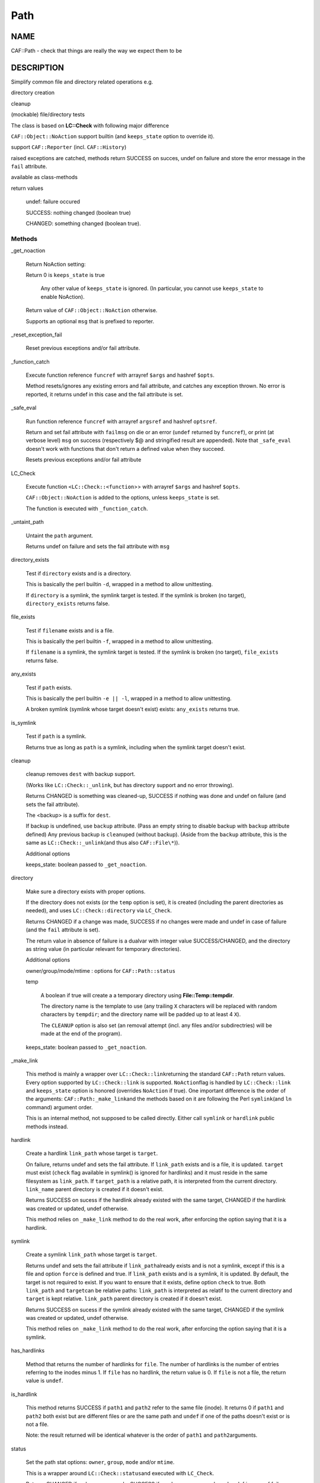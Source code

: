
####
Path
####

.. highlight:: perl


****
NAME
****


CAF::Path - check that things are really the way we expect them to be


***********
DESCRIPTION
***********


Simplify common file and directory related operations e.g.


directory creation



cleanup



(mockable) file/directory tests



The class is based on \ **LC::Check**\  with following major difference


\ ``CAF::Object::NoAction``\  support builtin (and \ ``keeps_state``\  option to override it).



support \ ``CAF::Reporter``\  (incl. \ ``CAF::History``\ )



raised exceptions are catched, methods return SUCCESS on succes, undef on failure and store the error message in the \ ``fail``\  attribute.



available as class-methods



return values
 
 
 undef: failure occured
 
 
 
 SUCCESS: nothing changed (boolean true)
 
 
 
 CHANGED: something changed (boolean true).
 
 
 


Methods
=======



_get_noaction
 
 Return NoAction setting:
 
 
 Return 0 is \ ``keeps_state``\  is true
  
  Any other value of \ ``keeps_state``\  is ignored. (In particular,
  you cannot use \ ``keeps_state``\  to enable NoAction).
  
 
 
 Return value of \ ``CAF::Object::NoAction``\  otherwise.
 
 
 
 Supports an optional \ ``msg``\  that is prefixed to reporter.
 


_reset_exception_fail
 
 Reset previous exceptions and/or fail attribute.
 


_function_catch
 
 Execute function reference \ ``funcref``\  with arrayref \ ``$args``\  and hashref \ ``$opts``\ .
 
 Method resets/ignores any existing errors and fail attribute, and catches any exception thrown.
 No error is reported, it returns undef in this case and the fail attribute is set.
 


_safe_eval
 
 Run function reference \ ``funcref``\  with arrayref \ ``argsref``\  and hashref \ ``optsref``\ .
 
 Return and set fail attribute with \ ``failmsg``\  on die or an error (\ ``undef``\  returned
 by \ ``funcref``\ ), or print (at verbose level) \ ``msg``\  on success (respectively $@ and 
 stringified result are appended). Note that \ ``_safe_eval``\  doesn't work with functions
 that don't return a defined value when they succeed.
 
 Resets previous exceptions and/or fail attribute
 


LC_Check
 
 Execute function \ ``<LC::Check::<function``\ >> with arrayref \ ``$args``\  and hashref \ ``$opts``\ .
 
 \ ``CAF::Object::NoAction``\  is added to the options, unless \ ``keeps_state``\  is set.
 
 The function is executed with \ ``_function_catch``\ .
 


_untaint_path
 
 Untaint the \ ``path``\  argument.
 
 Returns undef on failure and sets the fail attribute with \ ``msg``\ 
 


directory_exists
 
 Test if \ ``directory``\  exists and is a directory.
 
 This is basically the perl builtin \ ``-d``\ ,
 wrapped in a method to allow unittesting.
 
 If  \ ``directory``\  is a symlink, the symlink target
 is tested. If the symlink is broken (no target), 
 \ ``directory_exists``\  returns false.
 


file_exists
 
 Test if \ ``filename``\  exists and is a file.
 
 This is basically the perl builtin \ ``-f``\ ,
 wrapped in a method to allow unittesting.
 
 If  \ ``filename``\  is a symlink, the symlink target
 is tested. If the symlink is broken (no target), 
 \ ``file_exists``\  returns false.
 


any_exists
 
 Test if \ ``path``\  exists.
 
 This is basically the perl builtin \ ``-e || -l``\ ,
 wrapped in a method to allow unittesting.
 
 A broken symlink (symlink whose target doesn't
 exist) exists: \ ``any_exists``\  returns true.
 


is_symlink
 
 Test if \ ``path``\  is a symlink.
 
 Returns true as long as \ ``path``\  is a symlink, including when the 
 symlink target doesn't exist.
 


cleanup
 
 cleanup removes \ ``dest``\  with backup support.
 
 (Works like \ ``LC::Check::_unlink``\ , but has directory support
 and no error throwing).
 
 Returns CHANGED is something was cleaned-up, SUCCESS if nothing was done
 and undef on failure (and sets the fail attribute).
 
 The <backup> is a suffix for \ ``dest``\ .
 
 If backup is undefined, use \ ``backup``\  attribute.
 (Pass an empty string to disable backup with \ ``backup``\  attribute defined)
 Any previous backup is \ ``cleanup``\ ed (without backup).
 (Aside from the \ ``backup``\  attribute, this is the same as \ ``LC::Check::_unlink``\ 
 (and thus also \ ``CAF::File\*``\ )).
 
 Additional options
 
 
 keeps_state: boolean passed to \ ``_get_noaction``\ .
 
 
 


directory
 
 Make sure a directory exists with proper options.
 
 If the directory does not exists (or the \ ``temp``\  option is set),
 it is created (including the parent directories as needed),
 and uses \ ``LC::Check::directory``\  via \ ``LC_Check``\ .
 
 Returns CHANGED if a change was made, SUCCESS if no changes were made
 and undef in case of failure (and the \ ``fail``\  attribute is set).
 
 The return value in absence of failure is a dualvar with integer value
 SUCCESS/CHANGED, and the directory as string value
 (in particular relevant for temporary directories).
 
 Additional options
 
 
 owner/group/mode/mtime : options for \ ``CAF::Path::status``\ 
 
 
 
 temp
  
  A boolean if true will create a a temporary directory using
  \ **File::Temp::tempdir**\ .
  
  The directory name is the template to use (any trailing
  \ ``X``\  characters will be replaced with random characters by \ ``tempdir``\ ;
  and the directory name will be padded up to at least 4 \ ``X``\ ).
  
  The \ ``CLEANUP``\  option is also set (an removal
  attempt (incl. any files and/or subdirectries)
  will be made at the end of the program).
  
 
 
 keeps_state: boolean passed to \ ``_get_noaction``\ .
 
 
 


_make_link
 
 This method is mainly a wrapper over \ ``LC::Check::link``\ 
 returning the standard \ ``CAF::Path``\  return values. Every option
 supported by \ ``LC::Check::link``\  is supported. \ ``NoAction``\ 
 flag is handled by \ ``LC::Check::link``\  and \ ``keeps_state``\  option
 is honored (overrides \ ``NoAction``\  if true). One important
 difference is the order of the arguments: \ ``CAF::Path:_make_link``\ 
 and the methods based on it are following the Perl \ ``symlink``\ 
 (and \ ``ln``\  command) argument order.
 
 This is an internal method, not supposed to be called directly.
 Either call \ ``symlink``\  or \ ``hardlink``\  public methods instead.
 


hardlink
 
 Create a hardlink \ ``link_path``\  whose target is \ ``target``\ .
 
 On failure, returns undef and sets the fail attribute.
 If \ ``link_path``\  exists and is a file, it is updated. 
 \ ``target``\  must exist (\ ``check``\  flag available in symlink()
 is ignored for hardlinks) and it must reside in the same 
 filesystem as \ ``link_path``\ . If \ ``target_path``\  is a
 relative path, it is interpreted from the current directory.
 \ ``link_name``\  parent directory is created if it doesn't exist.
 
 Returns SUCCESS on sucess if the hardlink already existed
 with the same target, CHANGED if the hardlink was created
 or updated, undef otherwise.
 
 This method relies on \ ``_make_link``\  method to do the real work,
 after enforcing the option saying that it is a hardlink.
 


symlink
 
 Create a symlink \ ``link_path``\  whose target is \ ``target``\ .
 
 Returns undef and sets the fail attribute if \ ``link_path``\  
 already exists and is not a symlink, except if this is a file
 and option \ ``force``\  is defined and true. If \ ``link_path``\  exists
 and is a symlink, it is updated. By default, the target is not 
 required to exist. If you want to ensure that it exists, 
 define option \ ``check``\  to true. Both \ ``link_path``\  and \ ``target``\ 
 can be relative paths: \ ``link_path``\  is interpreted as relatif
 to the current directory and \ ``target``\  is kept relative. 
 \ ``link_path``\  parent directory is created if it doesn't exist.
 
 Returns SUCCESS on sucess if the symlink already existed
 with the same target, CHANGED if the symlink was created
 or updated, undef otherwise.
 
 This method relies on \ ``_make_link``\  method to do the real work,
 after enforcing the option saying that it is a symlink.
 


has_hardlinks
 
 Method that returns the number of hardlinks for \ ``file``\ . The number of
 hardlinks is the number of entries referring to the inodes minus 1. If
 \ ``file``\  has no hardlink, the return value is 0. If \ ``file``\  is not a file,
 the return value is \ ``undef``\ .
 


is_hardlink
 
 This method returns SUCCESS if \ ``path1``\  and \ ``path2``\  refer to the same file (inode).
 It returns 0 if \ ``path1``\  and \ ``path2``\  both exist but are different files or are the same path
 and \ ``undef``\  if one of the paths doesn't exist or is not a file.
 
 Note: the result returned will be identical whatever is the order of \ ``path1``\  and \ ``path2``\ 
 arguments.
 


status
 
 Set the path stat options: \ ``owner``\ , \ ``group``\ , \ ``mode``\  and/or \ ``mtime``\ .
 
 This is a wrapper around \ ``LC::Check::status``\ 
 and executed with \ ``LC_Check``\ .
 
 Returns CHANGED if a change was made, SUCCESS if no changes were made
 and undef in case of failure (and the \ ``fail``\  attribute is set).
 
 Additional options
 
 
 keeps_state: boolean passed to \ ``_get_noaction``\ .
 
 
 


move
 
 Move/rename \ ``src``\  to \ ``dest``\ .
 
 The final goal is to make sure \ ``src``\  does not exist anymore,
 not that \ ``dest``\  exists after move (in particular, if \ ``src``\ 
 does not exist to start with, success is immediately returned,
 and no backup of \ ``dest``\  is created).
 
 The <backup> is a suffix for the cleanup of \ ``dest``\ 
 (and passed to \ ``cleanup``\  method).
 
 (The basedir of \ ``dest``\  is created using \ ``directory``\  method.)
 
 Additional options
 
 
 keeps_state: boolean passed to \ ``_get_noaction``\ .
 
 
 



